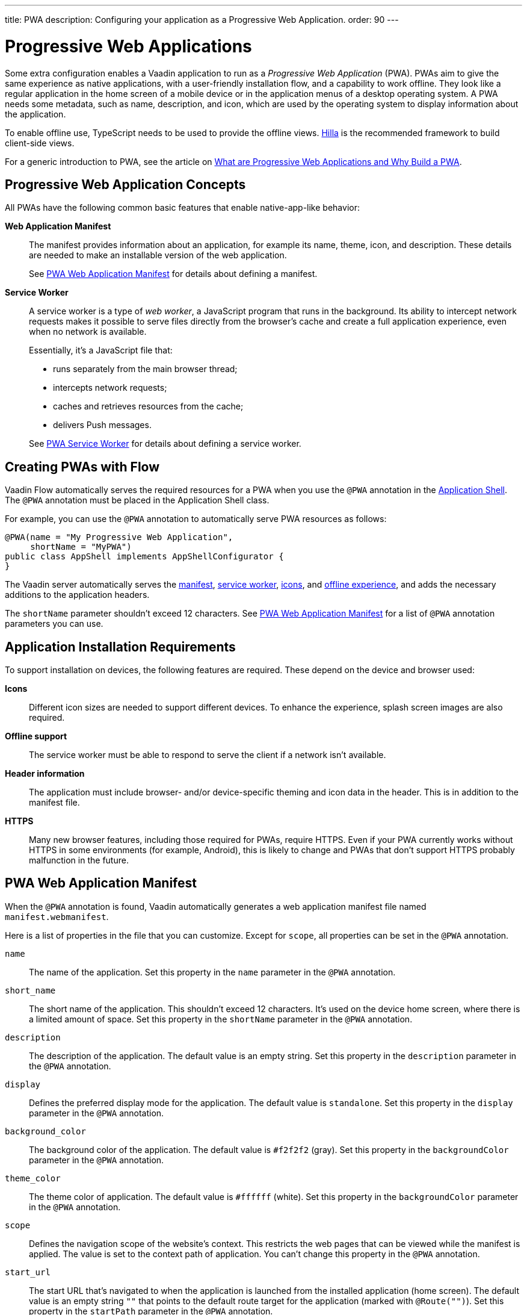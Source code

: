 ---
title: PWA
description: Configuring your application as a Progressive Web Application.
order: 90
---


= Progressive Web Applications

Some extra configuration enables a Vaadin application to run as a _Progressive Web Application_ (PWA). PWAs aim to give the same experience as native applications, with a user-friendly installation flow, and a capability to work offline. They look like a regular application in the home screen of a mobile device or in the application menus of a desktop operating system. A PWA needs some metadata, such as name, description, and icon, which are used by the operating system to display information about the application.

To enable offline use, TypeScript needs to be used to provide the offline views. https://hilla.dev[Hilla] is the recommended framework to build client-side views.

For a generic introduction to PWA, see the article on https://vaadin.com/pwa[What are Progressive Web Applications and Why Build a PWA].


== Progressive Web Application Concepts

All PWAs have the following common basic features that enable native-app-like behavior:

*Web Application Manifest*::
The manifest provides information about an application, for example its name, theme, icon, and description.
These details are needed to make an installable version of the web application.
+
See <<manifest>> for details about defining a manifest.

*Service Worker*::
A service worker is a type of _web worker_, a JavaScript program that runs in the background.
Its ability to intercept network requests makes it possible to serve files directly from the browser's cache and create a full application experience, even when no network is available.
+
Essentially, it's a JavaScript file that:
+
* runs separately from the main browser thread;
* intercepts network requests;
* caches and retrieves resources from the cache;
* delivers Push messages.

+
See <<service-worker>> for details about defining a service worker.

== Creating PWAs with Flow

Vaadin Flow automatically serves the required resources for a PWA when you use the `@PWA` annotation in the <<{articles}/flow/advanced/modifying-the-bootstrap-page#,Application Shell>>.
The `@PWA` annotation must be placed in the Application Shell class.

For example, you can use the `@PWA` annotation to automatically serve PWA resources as follows:

[source,java]
----
@PWA(name = "My Progressive Web Application",
     shortName = "MyPWA")
public class AppShell implements AppShellConfigurator {
}
----

The Vaadin server automatically serves the <<manifest, manifest>>, <<service-worker, service worker>>, <<icons, icons>>, and <<offline, offline experience>>, and adds the necessary additions to the application headers.

The `shortName` parameter shouldn't exceed 12 characters.
See <<manifest>> for a list of `@PWA` annotation parameters you can use.

== Application Installation Requirements

To support installation on devices, the following features are required.
These depend on the device and browser used:

*Icons*::
Different icon sizes are needed to support different devices.
To enhance the experience, splash screen images are also required.

*Offline support*::
The service worker must be able to respond to serve the client if a network isn't available.

*Header information*::
The application must include browser- and/or device-specific theming and icon data in the header.
This is in addition to the manifest file.

*HTTPS*::
Many new browser features, including those required for PWAs, require HTTPS.
Even if your PWA currently works without HTTPS in some environments (for example, Android), this is likely to change and PWAs that don't support HTTPS probably malfunction in the future.

[[manifest]]
== PWA Web Application Manifest

When the `@PWA` annotation is found, Vaadin automatically generates a web application manifest file named [filename]`manifest.webmanifest`.

Here is a list of properties in the file that you can customize.
Except for `scope`, all properties can be set in the `@PWA` annotation.

`name`::
The name of the application.
Set this property in the `name` parameter in the `@PWA` annotation.

`short_name`::
The short name of the application.
This shouldn't exceed 12 characters.
It's used on the device home screen, where there is a limited amount of space.
Set this property in the `shortName` parameter in the `@PWA` annotation.

`description`::
The description of the application.
The default value is an empty string.
Set this property in the `description` parameter in the `@PWA` annotation.

`display`::
Defines the preferred display mode for the application.
The default value is `standalone`.
Set this property in the `display` parameter in the `@PWA` annotation.

`background_color`::
The background color of the application.
The default value is `#f2f2f2` (gray).
Set this property in the `backgroundColor` parameter in the `@PWA` annotation.

`theme_color`::
The theme color of application.
The default value is `#ffffff` (white).
Set this property in the `backgroundColor` parameter in the `@PWA` annotation.

`scope`::
Defines the navigation scope of the website's context.
This restricts the web pages that can be viewed while the manifest is applied.
The value is set to the context path of application.
You can't change this property in the `@PWA` annotation.

`start_url`::
The start URL that's navigated to when the application is launched from the installed application (home screen).
The default value is an empty string `""` that points to the default route target for the application (marked with `@Route("")`).
Set this property in the `startPath` parameter in the `@PWA` annotation.

`icons`::
Automatically created from <<icons,icon resources>>.

[NOTE]
For more information about these properties, see https://developer.mozilla.org/en-US/docs/Web/Manifest[Web Application Manifest] in the Mozilla Developer Network (MDN) web docs.

=== Renaming the Manifest

You can change the default name (`manifest.webmanifest`) of the web application manifest, using the `manifestPath` parameter in the `@PWA` annotation.

The following example shows how to do this:

[source,java]
----
@PWA(name = "My Progressive Web Application",
     shortName = "MyPWA",
     manifestPath = "manifest.json")
----

=== Overriding the Generated Manifest

You can override the generated manifest file with a custom manifest.

To override the generated web application manifest file:

. Create a custom manifest file and name it to match the file name set in the `manifestPath` parameter in the `@PWA` annotation, for example [filename]`manifest.webmanifest`.

. Add the file to your `src/main/webapp/` folder.

[[service-worker]]
== PWA Service Worker

When the `@PWA` annotation exists, Vaadin automatically generates a simple service worker during application startup.

The generated service worker:

* caches <<offline,offline resources>>, including the TypeScript views, offline page, icons, and custom (user-defined) offline resources;
* handles the <<offline,offline experience>>, by serving the TypeScript views offline, or the separate offline page.

[NOTE]
The service worker can only respond to full navigation events, such as refresh or direct navigation to a URL.

The service worker uses https://developers.google.com/web/tools/workbox/[Google Workbox] to cache resources.

[[service-worker.cache-resources]]
=== Defining Custom Cache Resources

You can define custom resources to be cached automatically by the service worker, using the `offlineResources` parameter in the `@PWA` annotation.

For example, to define [filename]`styles/offline.css`, [filename]`img/offline.jpg` and [filename]`js/jquery.js` as offline resources for caching:

[source,java]
----
@PWA(name = "My Progressive Web Application",
     shortName = "MyPWA",
     offlineResources = {
        "styles/offline.css", "js/jquery.js", "img/offline.jpg" })
----

=== Overriding the Generated Service Worker

You can override the generated service worker with a custom service worker.

To override the generated service worker file, create the file named [filename]`sw.ts` in the `frontend` folder.

.Default service worker
[NOTE]
To ensure that your custom service worker deals with offline support and resource caching, you can copy the default service worker from [filename]`target/sw.ts` and use it as a template.


[[icons]]
== PWA Application Icons

PWAs need at least three icons: a favicon for the browser page, a device icon for the installed application, and an icon used on the splash screen of the installed application.

=== Using a Custom Icon

Vaadin uses and serves default PWA icons automatically, but you can use a custom icon.

To use a custom icon image:

. Create an icon image named [filename]`icon.png`.
The icon must be in `PNG` format.
. Add the image to `icons/` in your static web resources (`src/main/resources/META-INF/resources/icons/` in Spring projects, `src/main/webapp/icons/` for non-Spring projects).

Vaadin automatically scans for an image named [filename]`icon.png` in the `*/icons*` folder in the `webapp` resources folder.
It uses this image to create appropriately sized images for different devices.
If no icon is found, the default image is used as a fallback.

To ensure that all resized images are attractive, use an image of at least 512 &times; 512 pixels.
This is only large enough to be scaled down, as scaling up can cause pixelation.


=== Overriding Generated Icons

All generated images are named using the [filename]+++icon-[width]x[height].png+++ notation, for example [filename]+++icon-1125x2436.png+++.

To override a generated image:

. Create an image of the size you want to override and name it using the notation mentioned above; for example, `icon-1125x2436.png` for a custom high-resolution splash screen image for iOS devices.
. Add the image to `icons/` in your static web resources (`src/main/resources/META-INF/resources/icons/` in Spring projects, `src/main/webapp/icons/` for non-Spring projects).

=== Renaming Icons

You can change the default icon path to a custom path, using the `iconPath` parameter in the `@PWA` annotation.

A custom path can be defined with the `iconPath` parameter in the `@PWA` annotation, as shown in the following example:

[source,java]
----
@PWA(name = "My Progressive Web Application",
     shortName = "MyPWA",
     iconPath = "img/icons/logo.png")
----

[[offline]]
== PWA Offline Experience

Vaadin supports two alternative ways of building offline experiences:

* Client-side TypeScript views (default)
* A separate offline page

For PWAs built with Vaadin, the service worker provides offline support for TypeScript routes and views.
This enables building custom view logic in the offline mode.
By default, it stores the application shell HTML, the compiled frontend bundles, and the other necessary resources, and then serves them offline from the browser's cache.

When it isn't required to build application views that work offline (for example, if it's enough only to display a static content page in the offline mode), you can optionally use a separate offline page instead of TypeScript views (`offlinePath` property in `@PWA` annotation).

=== Offline TypeScript Views

Adding the `@PWA` annotation on your application shell class enables the service worker, which automatically serves the client-side views offline.

The service worker also caches and serves offline all the imported dependencies (using `import`) in TypeScript views.

=== Creating a Custom Offline Page

To use a separate offline page:

. Create a file named [filename]`offline.html`.
. Add the file to your static web resources directory (`src/main/resources/META-INF/resources/` in Spring projects, `src/main/webapp/` for non-Spring projects).
. Specify `offlinePath="offline.html"` in the `@PWA` annotation.

You can change the name of the specified offline page file in the `offlinePath` parameter.

The offline page can only use resources found in the cache.
By default, only the offline page, <<manifest,manifest>>, and <<icons,icons>> are cached.
If your page needs external resources (such as CSS, images, Web Components), you can define them using the `offlineResources` parameter in the `@PWA` annotation.
See <<service-worker.cache-resources>> for more.

[[offlinePath]]
.PWA annotation with `offlinePath` setting:
[source,java]
----
@PWA(name = "My Progressive Web Application",
     shortName = "MyPWA",
     offlinePath = "offline.html")
public class AppShell implements AppShellConfigurator {
}
----

=== Generated Offline Page

The generated offline page provides compatibility with PWAs built with earlier versions of Vaadin.
Consider using TypeScript views offline, or a custom offline page.

Vaadin has a built-in [filename]`offline.html` generated offline page.
This is a simple page that:

* includes the application name and icon;
* communicates to the user that the application is offline, because there is no network connection.

To use the built-in offline page, specify `offlinePath="offline.html"`, as in <<offlinePath, the earlier example>>.


[discussion-id]`EE06DDFE-6934-49E0-AF99-2316376BD26C`
